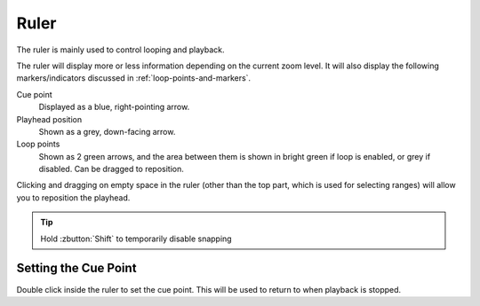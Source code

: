 .. This is part of the Zrythm Manual.
   Copyright (C) 2020 Alexandros Theodotou <alex at zrythm dot org>
   See the file index.rst for copying conditions.

.. _timeline-ruler:

Ruler
=====

The ruler is mainly used to control looping and playback.

.. image:: /_static/img/ruler.png
   :align: center

The ruler will display more or less information depending on
the current zoom level. It will also display the
following markers/indicators discussed in
:ref:`loop-points-and-markers`.

Cue point
  Displayed as a blue, right-pointing arrow.
Playhead position
  Shown as a grey, down-facing arrow.
Loop points
  Shown as 2 green arrows, and the area between them is
  shown in bright green if loop is enabled, or grey if
  disabled. Can be dragged to reposition.

Clicking and dragging on empty space in the ruler (other
than the top part, which is used for selecting ranges) will
allow you to reposition the playhead.

.. tip:: Hold :zbutton:`Shift` to temporarily disable snapping

Setting the Cue Point
---------------------
Double click inside the ruler to set the cue point. This
will be used to return to when playback is stopped.
